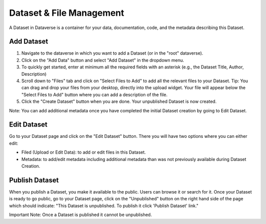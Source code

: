 Dataset & File Management
+++++++++++++++++++++++++++++

A Dataset in Dataverse is a container for your data, documentation, code, and the metadata describing this Dataset.

|image1|

Add Dataset
====================

#. Navigate to the dataverse in which you want to add a Dataset (or in the "root" dataverse). 
#. Click on the "Add Data" button and select "Add Dataset" in the dropdown menu.
#. To quickly get started, enter at minimum all the required fields with an asterisk (e.g., the Dataset Title, Author, Description)
#. Scroll down to "Files" tab and click on "Select Files to Add" to add all the relevant files to your Dataset. Tip: You can drag and drop your files from your desktop, directly into the upload widget. Your file will appear below the "Select Files to Add" button where you can add a description of the file.
#. Click the "Create Dataset" button when you are done. Your unpublished Dataset is now created. 

Note: You can add additional metadata once you have completed the initial Dataset creation by going to Edit Dataset. 


Edit Dataset
==================

Go to your Dataset page and click on the "Edit Dataset" button. There you will have two options where you can either edit:

- Filed (Upload or Edit Data): to add or edit files in this Dataset.
- Metadata: to add/edit metadata including additional metadata than was not previously available during Dataset Creation.


Publish Dataset
====================

When you publish a Dataset, you make it available to the public. Users can
browse it or search for it. Once your Dataset is ready to go public, go to your Dataset page, 
click on the "Unpublished" button on the right hand side of the page which should indicate: 
"This Dataset is unpublished. To publish it click 'Publish Dataset' link."

Important Note: Once a Dataset is published it cannot be unpublished.

.. |image1| image:: ./img/DatasetDiagram.png
